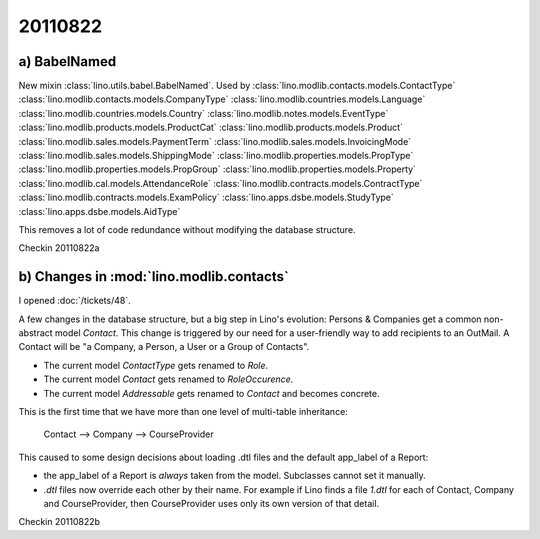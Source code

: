 20110822
========

a) BabelNamed
-------------

New mixin :class:`lino.utils.babel.BabelNamed`. 
Used by 
:class:`lino.modlib.contacts.models.ContactType`
:class:`lino.modlib.contacts.models.CompanyType`
:class:`lino.modlib.countries.models.Language`
:class:`lino.modlib.countries.models.Country`
:class:`lino.modlib.notes.models.EventType`
:class:`lino.modlib.products.models.ProductCat`
:class:`lino.modlib.products.models.Product`
:class:`lino.modlib.sales.models.PaymentTerm`
:class:`lino.modlib.sales.models.InvoicingMode`
:class:`lino.modlib.sales.models.ShippingMode`
:class:`lino.modlib.properties.models.PropType`
:class:`lino.modlib.properties.models.PropGroup`
:class:`lino.modlib.properties.models.Property`
:class:`lino.modlib.cal.models.AttendanceRole`
:class:`lino.modlib.contracts.models.ContractType`
:class:`lino.modlib.contracts.models.ExamPolicy`
:class:`lino.apps.dsbe.models.StudyType`
:class:`lino.apps.dsbe.models.AidType`

This removes a lot of code redundance without modifying the database structure.

Checkin 20110822a


b) Changes in :mod:`lino.modlib.contacts`
-----------------------------------------

I opened :doc:`/tickets/48`.

A few changes in the database structure, 
but a big step in Lino's evolution:
Persons & Companies get a common non-abstract model `Contact`.
This change is triggered by our need for a 
user-friendly way to add recipients to an OutMail.
A Contact will be "a Company, a Person, a User or a Group of Contacts".

- The current model `ContactType` gets renamed to `Role`.
- The current model `Contact` gets renamed to `RoleOccurence`.
- The current model `Addressable` gets renamed to `Contact` and becomes concrete.

This is the first time that we have more than one level of multi-table inheritance:

  Contact --> Company --> CourseProvider
  
This caused to some design decisions about loading .dtl files 
and the default app_label of a Report:

- the app_label of a Report is *always* taken from the model. 
  Subclasses cannot set it manually.
  
- `.dtl` files now override each other by their name. 
  For example if Lino finds a file `1.dtl` for each of Contact, 
  Company and CourseProvider, then CourseProvider uses only its 
  own version of that detail.
  
Checkin 20110822b
